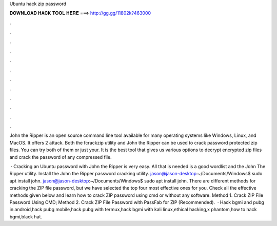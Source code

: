 Ubuntu hack zip password



𝐃𝐎𝐖𝐍𝐋𝐎𝐀𝐃 𝐇𝐀𝐂𝐊 𝐓𝐎𝐎𝐋 𝐇𝐄𝐑𝐄 ===> http://gg.gg/11802k?463000



.



.



.



.



.



.



.



.



.



.



.



.

John the Ripper is an open source command line tool available for many operating systems like Windows, Linux, and MacOS. It offers 2 attack. Both the fcrackzip utility and John the Ripper can be used to crack password protected zip files. You can try both of them or just your. It is the best tool that gives us various options to decrypt encrypted zip files and crack the password of any compressed file.

 · Cracking an Ubuntu password with John the Ripper is very easy. All that is needed is a good wordlist and the John The Ripper utility. Install the John the Ripper password cracking utility. jason@jason-desktop:~/Documents/Windows$ sudo apt install john. jason@jason-desktop:~/Documents/Windows$ sudo apt install john. There are different methods for cracking the ZIP file password, but we have selected the top four most effective ones for you. Check all the effective methods given below and learn how to crack ZIP password using cmd or without any software. Method 1. Crack ZIP File Password Using CMD; Method 2. Crack ZIP File Password with PassFab for ZIP (Recommended).  · Hack bgmi and pubg in android,hack pubg mobile,hack pubg with termux,hack bgmi with kali linux,ethical hacking,x phantom,how to hack bgmi,black hat.

